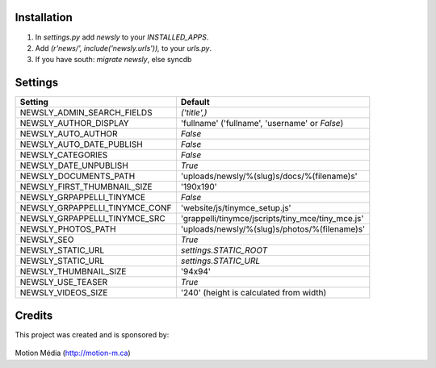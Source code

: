 Installation
============

1. In `settings.py` add `newsly` to your `INSTALLED_APPS`.
2. Add `(r'news/', include('newsly.urls')),` to your `urls.py`.
3. If you have south: `migrate newsly`, else syncdb

Settings
========

+--------------------------------+-------------------------------------------------------+
| Setting                        | Default                                               |
+================================+=======================================================+
| NEWSLY_ADMIN_SEARCH_FIELDS     | `('title',)`                                          |
+--------------------------------+-------------------------------------------------------+
| NEWSLY_AUTHOR_DISPLAY          | 'fullname'  ('fullname', 'username' or `False`)       |
+--------------------------------+-------------------------------------------------------+
| NEWSLY_AUTO_AUTHOR             | `False`                                               |
+--------------------------------+-------------------------------------------------------+
| NEWSLY_AUTO_DATE_PUBLISH       | `False`                                               |
+--------------------------------+-------------------------------------------------------+
| NEWSLY_CATEGORIES              | `False`                                               |
+--------------------------------+-------------------------------------------------------+
| NEWSLY_DATE_UNPUBLISH          | `True`                                                |
+--------------------------------+-------------------------------------------------------+
| NEWSLY_DOCUMENTS_PATH          | 'uploads/newsly/%(slug)s/docs/%(filename)s'           |
+--------------------------------+-------------------------------------------------------+
| NEWSLY_FIRST_THUMBNAIL_SIZE    | '190x190'                                             |
+--------------------------------+-------------------------------------------------------+
| NEWSLY_GRPAPPELLI_TINYMCE      | `False`                                               |
+--------------------------------+-------------------------------------------------------+
| NEWSLY_GRPAPPELLI_TINYMCE_CONF | 'website/js/tinymce_setup.js'                         |
+--------------------------------+-------------------------------------------------------+
| NEWSLY_GRPAPPELLI_TINYMCE_SRC  | 'grappelli/tinymce/jscripts/tiny_mce/tiny_mce.js'     |
+--------------------------------+-------------------------------------------------------+
| NEWSLY_PHOTOS_PATH             | 'uploads/newsly/%(slug)s/photos/%(filename)s'         |
+--------------------------------+-------------------------------------------------------+
| NEWSLY_SEO                     | `True`                                                |
+--------------------------------+-------------------------------------------------------+
| NEWSLY_STATIC_URL              | `settings.STATIC_ROOT`                                |
+--------------------------------+-------------------------------------------------------+
| NEWSLY_STATIC_URL              | `settings.STATIC_URL`                                 |
+--------------------------------+-------------------------------------------------------+
| NEWSLY_THUMBNAIL_SIZE          | '94x94'                                               |
+--------------------------------+-------------------------------------------------------+
| NEWSLY_USE_TEASER              | `True`                                                |
+--------------------------------+-------------------------------------------------------+
| NEWSLY_VIDEOS_SIZE             | '240' (height is calculated from width)               |
+--------------------------------+-------------------------------------------------------+


Credits
=======

This project was created and is sponsored by:

.. figure:: http://motion-m.ca/media/img/logo.png
    :figwidth: image

Motion Média (http://motion-m.ca)
